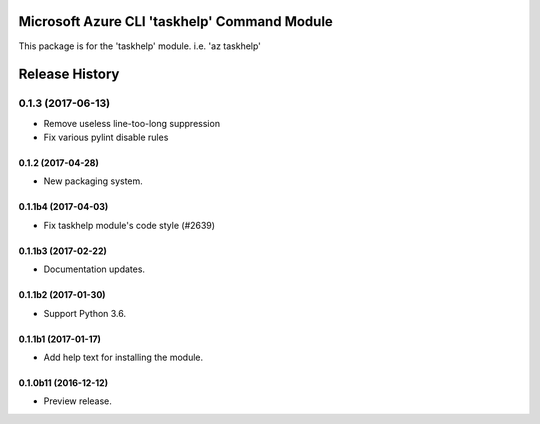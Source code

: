 Microsoft Azure CLI 'taskhelp' Command Module
=============================================

This package is for the 'taskhelp' module.
i.e. 'az taskhelp'




.. :changelog:

Release History
===============
0.1.3 (2017-06-13)
^^^^^^^^^^^^^^^^^^
* Remove useless line-too-long suppression
* Fix various pylint disable rules

0.1.2 (2017-04-28)
+++++++++++++++++++++

* New packaging system.

0.1.1b4 (2017-04-03)
+++++++++++++++++++++

* Fix taskhelp module's code style (#2639)

0.1.1b3 (2017-02-22)
+++++++++++++++++++++

* Documentation updates.

0.1.1b2 (2017-01-30)
+++++++++++++++++++++

* Support Python 3.6.

0.1.1b1 (2017-01-17)
+++++++++++++++++++++

* Add help text for installing the module.

0.1.0b11 (2016-12-12)
+++++++++++++++++++++

* Preview release.


